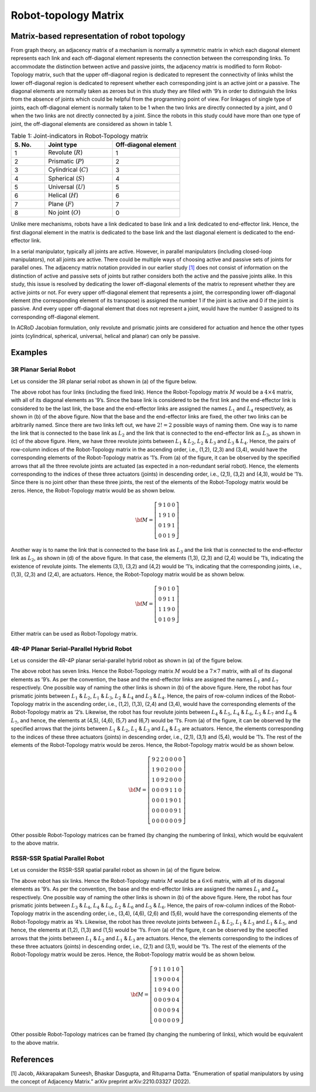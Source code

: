 Robot-topology Matrix
=====================

Matrix-based representation of robot topology
---------------------------------------------

From graph theory, an adjacency matrix of a mechanism is normally a
symmetric matrix in which each diagonal element represents each link and
each off-diagonal element represents the connection between the
corresponding links. To accommodate the distinction between active and
passive joints, the adjacency matrix is modified to form Robot-Topology
matrix, such that the upper off-diagonal region is dedicated to
represent the connectivity of links whilst the lower off-diagonal region
is dedicated to represent whether each corresponding joint is an active
joint or a passive. The diagonal elements are normally taken as zeroes
but in this study they are filled with ’9’s in order to distinguish the
links from the absence of joints which could be helpful from the
programming point of view. For linkages of single type of joints, each
off-diagonal element is normally taken to be 1 when the two links are
directly connected by a joint, and 0 when the two links are not directly
connected by a joint. Since the robots in this study could have more
than one type of joint, the off-diagonal elements are considered as
shown in table 1.

.. list-table:: Table 1: Joint-indicators in Robot-Topology matrix
   :widths: 20 40 40
   :header-rows: 1

   * - \S. No.
     - Joint type
     - Off-diagonal element
   * - 1
     - Revolute (:math:`R`)
     - 1
   * - 2
     - Prismatic (:math:`P`)
     - 2
   * - 3
     - Cylindrical (:math:`C`)
     - 3
   * - 4
     - Spherical (:math:`S`)
     - 4
   * - 5
     - Universal (:math:`U`)
     - 5
   * - 6
     - Helical (:math:`H`)
     - 6
   * - 7
     - Plane (:math:`F`)
     - 7
   * - 8
     - No joint (:math:`O`)
     - 0

Unlike mere mechanisms, robots have a link dedicated to base link and a
link dedicated to end-effector link. Hence, the first diagonal element
in the matrix is dedicated to the base link and the last diagonal
element is dedicated to the end-effector link.

In a serial manipulator, typically all joints are active. However, in
parallel manipulators (including closed-loop manipulators), not all
joints are active. There could be multiple ways of choosing active and
passive sets of joints for parallel ones. The adjacency matrix notation
provided in our earlier study `[1] <#1>`__ does not consist of
information on the distinction of active and passive sets of joints but
rather considers both the active and the passive joints alike. In this
study, this issue is resolved by dedicating the lower off-diagonal
elements of the matrix to represent whether they are active joints or
not. For every upper off-diagonal element that represents a joint, the
corresponding lower off-diagonal element (the corresponding element of
its transpose) is assigned the number 1 if the joint is active and 0 if
the joint is passive. And every upper off-diagonal element that does not
represent a joint, would have the number 0 assigned to its corresponding
off-diagonal element.

In ACRoD Jacobian formulation, only revolute and prismatic joints are
considered for actuation and hence the other types joints (cylindrical,
spherical, universal, helical and planar) can only be passive.

Examples
--------

3R Planar Serial Robot
~~~~~~~~~~~~~~~~~~~~~~

Let us consider the 3R planar serial robot as shown in (a) of the figure
below.

.. raw:: html

   <p align="center">

.. raw:: html

   </p>

The above robot has four links (including the fixed link). Hence the
Robot-Topology matrix :math:`M` would be a :math:`4\times4` matrix, with
all of its diagonal elements as ’9’s. Since the base link is considered
to be the first link and the end-effector link is considered to be the
last link, the base and the end-effector links are assigned the names
:math:`L_1` and :math:`L_4` respectively, as shown in (b) of the above
figure. Now that the base and the end-effector links are fixed, the
other two links can be arbitrarily named. Since there are two links left
out, we have :math:`2!=2` possible ways of naming them. One way is to
name the link that is connected to the base link as :math:`L_2` and the
link that is connected to the end-effector link as :math:`L_3`, as shown
in (c) of the above figure. Here, we have three revolute joints between
:math:`L_1` & :math:`L_2`, :math:`L_2` & :math:`L_3` and :math:`L_3` &
:math:`L_4`. Hence, the pairs of row-column indices of the
Robot-Topology matrix in the ascending order, i.e., (1,2), (2,3) and
(3,4), would have the corresponding elements of the Robot-Topology
matrix as ’1’s. From (a) of the figure, it can be observed by the
specified arrows that all the three revolute joints are actuated (as
expected in a non-redundant serial robot). Hence, the elements
corresponding to the indices of these three actuators (joints) in
descending order, i.e., (2,1), (3,2) and (4,3), would be ’1’s. Since
there is no joint other than these three joints, the rest of the
elements of the Robot-Topology matrix would be zeros. Hence, the
Robot-Topology matrix would be as shown below.

.. math:: \bf{M} = \left[\begin{matrix}9 & 1 & 0 & 0 \\1 & 9 & 1 & 0\\0 & 1 & 9 & 1\\0 & 0 & 1 & 9\end{matrix}\right]

Another way is to name the link that is connected to the base link as
:math:`L_3` and the link that is connected to the end-effector link as
:math:`L_2`, as shown in (d) of the above figure. In that case, the
elements (1,3), (2,3) and (2,4) would be ’1’s, indicating the existence
of revolute joints. The elements (3,1), (3,2) and (4,2) would be ’1’s,
indicating that the corresponding joints, i.e., (1,3), (2,3) and (2,4),
are actuators. Hence, the Robot-Topology matrix would be as shown below.

.. math:: \bf{M} = \left[\begin{matrix}9 & 0 & 1 & 0 \\0 & 9 & 1 & 1\\1 & 1 & 9 & 0\\0 & 1 & 0 & 9\end{matrix}\right]

Either matrix can be used as Robot-Topology matrix.

4R-4P Planar Serial-Parallel Hybrid Robot
~~~~~~~~~~~~~~~~~~~~~~~~~~~~~~~~~~~~~~~~~

Let us consider the 4R-4P planar serial-parallel hybrid robot as shown
in (a) of the figure below.

.. raw:: html

   <p align="center">

.. raw:: html

   </p>

The above robot has seven links. Hence the Robot-Topology matrix
:math:`M` would be a :math:`7\times7` matrix, with all of its diagonal
elements as ’9’s. As per the convention, the base and the end-effector
links are assigned the names :math:`L_1` and :math:`L_7` respectively.
One possible way of naming the other links is shown in (b) of the above
figure. Here, the robot has four prismatic joints between :math:`L_1` &
:math:`L_2`, :math:`L_1` & :math:`L_3`, :math:`L_2` & :math:`L_4` and
:math:`L_3` & :math:`L_4`. Hence, the pairs of row-column indices of the
Robot-Topology matrix in the ascending order, i.e., (1,2), (1,3), (2,4)
and (3,4), would have the corresponding elements of the Robot-Topology
matrix as ’2’s. Likewise, the robot has four revolute joints between
:math:`L_4` & :math:`L_5`, :math:`L_4` & :math:`L_6`, :math:`L_5` &
:math:`L_7` and :math:`L_6` & :math:`L_7`, and hence, the elements at
(4,5), (4,6), (5,7) and (6,7) would be ’1’s. From (a) of the figure, it
can be observed by the specified arrows that the joints between
:math:`L_1` & :math:`L_2`, :math:`L_1` & :math:`L_3` and :math:`L_4` &
:math:`L_5` are actuators. Hence, the elements corresponding to the
indices of these three actuators (joints) in descending order, i.e.,
(2,1), (3,1) and (5,4), would be ’1’s. The rest of the elements of the
Robot-Topology matrix would be zeros. Hence, the Robot-Topology matrix
would be as shown below.

.. math:: \bf{M} = \left[\begin{matrix}9 & 2 & 2 & 0 & 0 & 0 & 0\\1 & 9 & 0 & 2 & 0 & 0 & 0\\1 & 0 & 9 & 2 & 0 & 0 & 0\\0 & 0 & 0 & 9 & 1 & 1 & 0\\0 & 0 & 0 & 1 & 9 & 0 & 1\\0 & 0 & 0 & 0 & 0 & 9 & 1\\0 & 0 & 0 & 0 & 0 & 0 & 9\end{matrix}\right]

Other possible Robot-Topology matrices can be framed (by changing the
numbering of links), which would be equivalent to the above matrix.

RSSR-SSR Spatial Parallel Robot
~~~~~~~~~~~~~~~~~~~~~~~~~~~~~~~

Let us consider the RSSR-SSR spatial parallel robot as shown in (a) of
the figure below.

.. raw:: html

   <p align="center">

.. raw:: html

   </p>

The above robot has six links. Hence the Robot-Topology matrix :math:`M`
would be a :math:`6\times6` matrix, with all of its diagonal elements as
’9’s. As per the convention, the base and the end-effector links are
assigned the names :math:`L_1` and :math:`L_6` respectively. One
possible way of naming the other links is shown in (b) of the above
figure. Here, the robot has four prismatic joints between :math:`L_3` &
:math:`L_4`, :math:`L_4` & :math:`L_6`, :math:`L_2` & :math:`L_6` and
:math:`L_5` & :math:`L_6`. Hence, the pairs of row-column indices of the
Robot-Topology matrix in the ascending order, i.e., (3,4), (4,6), (2,6)
and (5,6), would have the corresponding elements of the Robot-Topology
matrix as ’4’s. Likewise, the robot has three revolute joints between
:math:`L_1` & :math:`L_2`, :math:`L_1` & :math:`L_3` and :math:`L_1` &
:math:`L_5`, and hence, the elements at (1,2), (1,3) and (1,5) would be
’1’s. From (a) of the figure, it can be observed by the specified arrows
that the joints between :math:`L_1` & :math:`L_2` and :math:`L_1` &
:math:`L_3` are actuators. Hence, the elements corresponding to the
indices of these three actuators (joints) in descending order, i.e.,
(2,1) and (3,1), would be ’1’s. The rest of the elements of the
Robot-Topology matrix would be zeros. Hence, the Robot-Topology matrix
would be as shown below.

.. math:: \bf{M} = \left[\begin{matrix}9 & 1 & 1 & 0 & 1 & 0\\1 & 9 & 0 & 0 & 0 & 4\\1 & 0 & 9 & 4 & 0 & 0\\0 & 0 & 0 & 9 & 0 & 4\\0 & 0 & 0 & 0 & 9 & 4\\0 & 0 & 0 & 0 & 0 & 9\end{matrix}\right]

Other possible Robot-Topology matrices can be framed (by changing the
numbering of links), which would be equivalent to the above matrix.

References
----------

[1] Jacob, Akkarapakam Suneesh, Bhaskar Dasgupta, and Rituparna Datta.
“Enumeration of spatial manipulators by using the concept of Adjacency
Matrix.” arXiv preprint arXiv:2210.03327 (2022).
